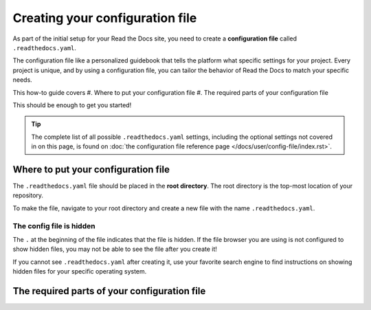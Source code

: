 ================================
Creating your configuration file
================================

As part of the initial setup for your Read the Docs site, you need to create a 
**configuration file** called ``.readthedocs.yaml``.

The configuration file like a personalized guidebook that tells the platform 
what specific settings for your project. Every project is unique, and by using 
a configuration file, you can tailor the behavior of Read the Docs to match 
your specific needs.

This how-to guide covers
#. Where to put your configuration file
#. The required parts of your configuration file

This should be enough to get you started!

.. tip::
   
   The complete list of all possible ``.readthedocs.yaml`` settings, including 
   the optional settings not covered in on this page, is found on 
   :doc:`the configuration file reference page </docs/user/config-file/index.rst>`.

####################################
Where to put your configuration file
####################################

The ``.readthedocs.yaml`` file should be placed in the **root directory**. The 
root directory is the top-most location of your repository.

To make the file, navigate to your root directory and create a new 
file with the name ``.readthedocs.yaml``.

*************************
The config file is hidden
*************************

The ``.`` at the beginning of the file indicates that the file is hidden. If 
the file browser you are using is not configured to show hidden files, you may 
not be able to see the file after you create it!

If you cannot see ``.readthedocs.yaml`` after creating it, use your favorite 
search engine to find instructions on showing hidden files for your specific 
operating system.

#############################################
The required parts of your configuration file
#############################################

